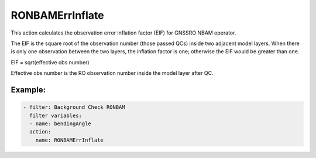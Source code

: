 .. _RONBAMErrInflate:

RONBAMErrInflate
======================================================================

This action calculates the observation error inflation factor (EIF) for 
GNSSRO NBAM operator.

The EIF is the square root of the observation number (those passed QCs) 
inside two adjacent model layers. When there is only one observation 
between the two layers, the inflation factor is one; otherwise the EIF
would be greater than one. 

EIF = sqrt(effective obs number)

Effective obs number is the RO observation number inside the model 
layer after QC.

Example:
--------

.. code-block:: yaml

  - filter: Background Check RONBAM
    filter variables:
    - name: bendingAngle
    action:
      name: RONBAMErrInflate
